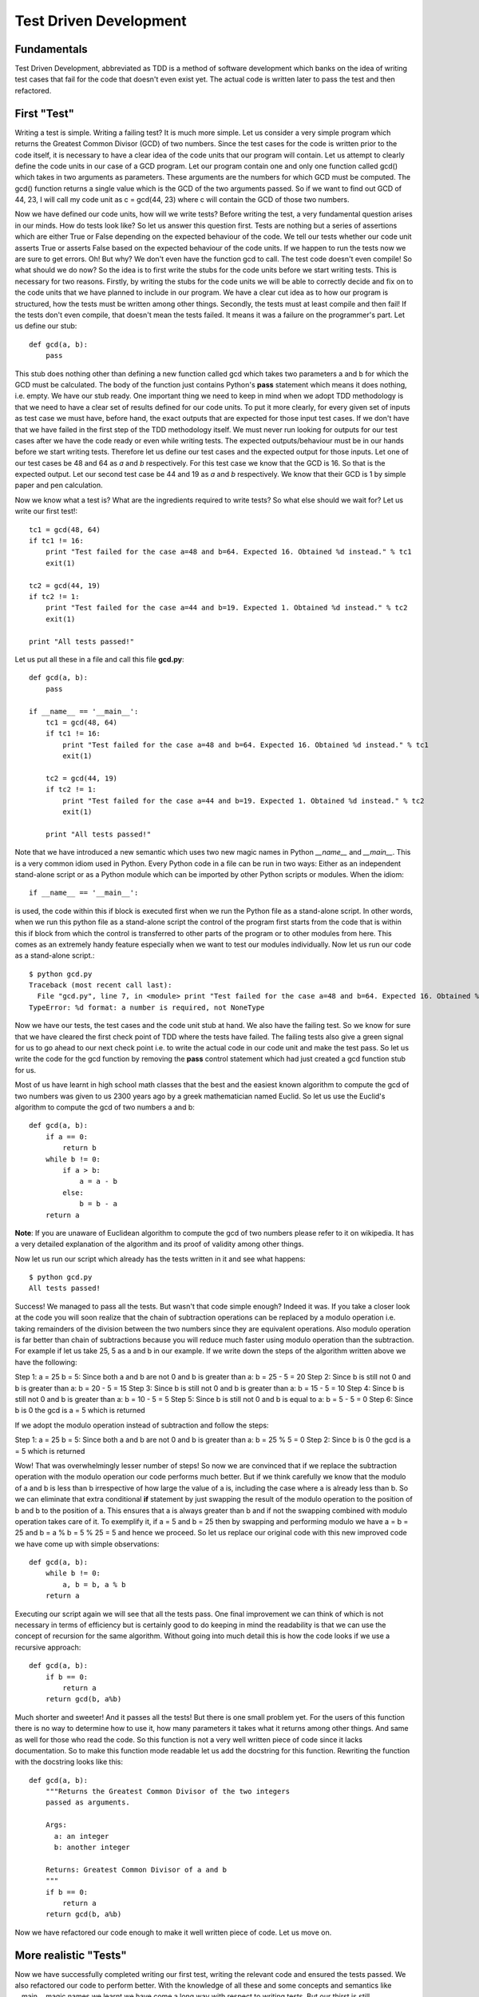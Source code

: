 =======================
Test Driven Development
=======================

Fundamentals
============

Test Driven Development, abbreviated as TDD is a method of software
development which banks on the idea of writing test cases that fail for the
code that doesn't even exist yet. The actual code is written later to pass
the test and then refactored.

First "Test"
============

Writing a test is simple. Writing a failing test? It is much more simple.
Let us consider a very simple program which returns the Greatest Common
Divisor (GCD) of two numbers. Since the test cases for the code is written
prior to the code itself, it is necessary to have a clear idea of the code
units that our program will contain. Let us attempt to clearly define the
code units in our case of a GCD program. Let our program contain one and
only one function called gcd() which takes in two arguments as parameters.
These arguments are the numbers for which GCD must be computed. The gcd()
function returns a single value which is the GCD of the two arguments
passed. So if we want to find out GCD of 44, 23, I will call my code unit
as c = gcd(44, 23) where c will contain the GCD of those two numbers.

Now we have defined our code units, how will we write tests? Before writing
the test, a very fundamental question arises in our minds. How do tests
look like? So let us answer this question first. Tests are nothing but a
series of assertions which are either True or False depending on the
expected behaviour of the code. We tell our tests whether our code unit
asserts True or asserts False based on the expected behaviour of the code
units. If we happen to run the tests now we are sure to get errors. Oh! But
why? We don't even have the function gcd to call. The test code doesn't
even compile! So what should we do now? So the idea is to first write the
stubs for the code units before we start writing tests. This is necessary
for two reasons. Firstly, by writing the stubs for the code units we will
be able to correctly decide and fix on to the code units that we have
planned to include in our program. We have a clear cut idea as to how our
program is structured, how the tests must be written among other
things. Secondly, the tests must at least compile and then fail! If the
tests don't even compile, that doesn't mean the tests failed. It means
it was a failure on the programmer's part. Let us define our stub::

  def gcd(a, b):
      pass

This stub does nothing other than defining a new function called gcd
which takes two parameters a and b for which the GCD must be
calculated. The body of the function just contains Python's **pass**
statement which means it does nothing, i.e. empty. We have our stub
ready. One important thing we need to keep in mind when we adopt TDD
methodology is that we need to have a clear set of results defined for
our code units. To put it more clearly, for every given set of inputs
as test case we must have, before hand, the exact outputs that are
expected for those input test cases. If we don't have that we have
failed in the first step of the TDD methodology itself. We must never
run looking for outputs for our test cases after we have the code
ready or even while writing tests. The expected outputs/behaviour must
be in our hands before we start writing tests. Therefore let us define
our test cases and the expected output for those inputs. Let one of
our test cases be 48 and 64 as *a* and *b* respectively. For this test
case we know that the GCD is 16. So that is the expected output. Let
our second test case be 44 and 19 as *a* and *b* respectively. We know
that their GCD is 1 by simple paper and pen calculation.

Now we know what a test is? What are the ingredients required to write
tests? So what else should we wait for? Let us write our first test!::

  tc1 = gcd(48, 64)
  if tc1 != 16:
      print "Test failed for the case a=48 and b=64. Expected 16. Obtained %d instead." % tc1
      exit(1)
  
  tc2 = gcd(44, 19)
  if tc2 != 1:
      print "Test failed for the case a=44 and b=19. Expected 1. Obtained %d instead." % tc2
      exit(1)

  print "All tests passed!"

Let us put all these in a file and call this file **gcd.py**::

  def gcd(a, b):
      pass

  if __name__ == '__main__':
      tc1 = gcd(48, 64)
      if tc1 != 16:
          print "Test failed for the case a=48 and b=64. Expected 16. Obtained %d instead." % tc1
          exit(1)

      tc2 = gcd(44, 19)
      if tc2 != 1:
          print "Test failed for the case a=44 and b=19. Expected 1. Obtained %d instead." % tc2
          exit(1)

      print "All tests passed!"

Note that we have introduced a new semantic which uses two new magic names
in Python *__name__* and *__main__*. This is a very common idiom used in
Python. Every Python code in a file can be run in two ways: Either as an
independent stand-alone script or as a Python module which can be imported
by other Python scripts or modules. When the idiom::

  if __name__ == '__main__':

is used, the code within this if block is executed first when we run the
Python file as a stand-alone script. In other words, when we run this
python file as a stand-alone script the control of the program first starts
from the code that is within this if block from which the control is
transferred to other parts of the program or to other modules from
here. This comes as an extremely handy feature especially when we want to
test our modules individually. Now let us run our code as a stand-alone
script.::

  $ python gcd.py
  Traceback (most recent call last):
    File "gcd.py", line 7, in <module> print "Test failed for the case a=48 and b=64. Expected 16. Obtained %d instead." % tc1
  TypeError: %d format: a number is required, not NoneType

Now we have our tests, the test cases and the code unit stub at
hand. We also have the failing test. So we know for sure that we have
cleared the first check point of TDD where the tests have failed. The
failing tests also give a green signal for us to go ahead to our next
check point i.e. to write the actual code in our code unit and make
the test pass. So let us write the code for the gcd function by
removing the **pass** control statement which had just created a gcd
function stub for us.

Most of us have learnt in high school math classes that the best and
the easiest known algorithm to compute the gcd of two numbers was
given to us 2300 years ago by a greek mathematician named Euclid. So
let us use the Euclid's algorithm to compute the gcd of two numbers a
and b::

  def gcd(a, b):
      if a == 0:
          return b
      while b != 0:
          if a > b:
              a = a - b
          else:
              b = b - a
      return a

**Note**: If you are unaware of Euclidean algorithm to compute the gcd
of two numbers please refer to it on wikipedia. It has a very detailed
explanation of the algorithm and its proof of validity among other
things.

Now let us run our script which already has the tests written in it
and see what happens::

  $ python gcd.py
  All tests passed!

Success! We managed to pass all the tests. But wasn't that code simple
enough? Indeed it was. If you take a closer look at the code you will
soon realize that the chain of subtraction operations can be replaced
by a modulo operation i.e. taking remainders of the division between
the two numbers since they are equivalent operations. Also modulo
operation is far better than chain of subtractions because you will
reduce much faster using modulo operation than the subtraction. For
example if let us take 25, 5 as a and b in our example. If we write
down the steps of the algorithm written above we have the following:

Step 1: a = 25 b = 5: Since both a and b are not 0 and b is greater
than a: b = 25 - 5 = 20
Step 2: Since b is still not 0 and b is greater than a: b = 20 - 5 =
15
Step 3: Since b is still not 0 and b is greater than a: b = 15 - 5 =
10
Step 4: Since b is still not 0 and b is greater than a: b = 10 - 5 = 5
Step 5: Since b is still not 0 and b is equal to a: b = 5 - 5 = 0
Step 6: Since b is 0 the gcd is a = 5 which is returned

If we adopt the modulo operation instead of subtraction and follow the
steps:

Step 1: a = 25 b = 5: Since both a and b are not 0 and b is greater
than a: b = 25 % 5 = 0
Step 2: Since b is 0 the gcd is a = 5 which is returned

Wow! That was overwhelmingly lesser number of steps! So now we are
convinced that if we replace the subtraction operation with the modulo
operation our code performs much better. But if we think carefully we
know that the modulo of a and b is less than b irrespective of how
large the value of a is, including the case where a is already less
than b. So we can eliminate that extra conditional **if** statement by
just swapping the result of the modulo operation to the position of b
and b to the position of a. This ensures that a is always greater than
b and if not the swapping combined with modulo operation takes care of
it. To exemplify it, if a = 5 and b = 25 then by swapping and
performing modulo we have a = b = 25 and b = a % b = 5 % 25 = 5 and
hence we proceed. So let us replace our original code with this new
improved code we have come up with simple observations::

  def gcd(a, b):
      while b != 0:
          a, b = b, a % b
      return a

Executing our script again we will see that all the tests pass. One
final improvement we can think of which is not necessary in terms of
efficiency but is certainly good to do keeping in mind the readability
is that we can use the concept of recursion for the same
algorithm. Without going into much detail this is how the code looks
if we use a recursive approach::

  def gcd(a, b):
      if b == 0:
          return a
      return gcd(b, a%b)

Much shorter and sweeter! And it passes all the tests! But there is
one small problem yet. For the users of this function there is no way
to determine how to use it, how many parameters it takes what it
returns among other things. And same as well for those who read the
code. So this function is not a very well written piece of code since
it lacks documentation. So to make this function mode readable let us
add the docstring for this function. Rewriting the function with the
docstring looks like this::

  def gcd(a, b):
      """Returns the Greatest Common Divisor of the two integers
      passed as arguments.

      Args:
        a: an integer
        b: another integer

      Returns: Greatest Common Divisor of a and b
      """
      if b == 0:
          return a
      return gcd(b, a%b)

Now we have refactored our code enough to make it well written piece
of code. Let us move on.

More realistic "Tests"
======================

Now we have successfully completed writing our first test, writing the
relevant code and ensured the tests passed. We also refactored our
code to perform better. With the knowledge of all these and some
concepts and semantics like __main__ magic names we learnt we have
come a long way with respect to writing tests. But our thirst is still
unquenched! We want to do more and more tests! Not just write better
code but also better tests! So let us keep building upon what we have
learnt so far.

Let us start writing tests for more realistic test cases. Generally
tests are predetermined as said above, if not the software design in
itself is flawed. The predetermined tests are stored along with the
test code in some persistent format like in a database, a text file, a
file of specific format like XML or in some other way. Let us continue
with our example of GCD function. We will keep all our test cases in a
text file, which is indeed persistent. Let us specify the format of
the test data in our file as follows.

  1. The file has multiple lines of test data.
  2. Each line in this file corresponds to a single test case.
  3. Each line consists of three comma separated coloumns:

     i. First two coloumns are the integers for which the GCD has to
        be computed
     ii. Third coloumn is the expected GCD to the preceding two
         numbers.

So how do we write our tests to use these test cases? Pretty simple, let
us review the machinery required first.

  1. File reading: We already have learnt this in the modules on
     Basic Python.
  2. Parsing the read data from the file: This just involves a using a
     **for** loop which iterates over the data line by line since we
     know that the file contains each test case as a sepate line which
     are equivalent to the file records and hence parse the data line
     by line as strings as we iterate over it and convert it to the
     required data type.

Since we already have all the machinery required, let us proceed writing
our test cases. We do not need not make any changes to the gcd
function so we will just write down the test here. Let us call our
data file gcd_testcases.dat::

  if __name__ == '__main__':
      for line in open('gcd_testcases.dat'):
          values = line.split(', ')
          a = int(values[0])
          b = int(values[1])
          g = int(values[2])

          tc = gcd(a, b)
          if tc != g:
              print "Test failed for the case a=%d and b=%d. Expected %d. Obtained %d instead." % (a, b, g, tc)
              exit(1)

      print "All tests passed!"

When we execute the gcd.py script again we will notice that all the
tests passed.

Python Testing Framework
========================

Python provides two ways to test the code we have written. One of them
is the unittest framework and the the other is the doctest module.

doctest
~~~~~~~

To start with let us discuss the doctest module. As we have already
discussed a well written piece of code must always be accompanied by
its documentation. For a function or a module we document them in their
respective docstrings. In addition to this, we can also place the
samples of using these functions or modules in the Python interactive
interpreter in the docstrings. When we run the doctest module it picks
up all such interactive session samples, executes them and determines
if the documented piece of code runs as it is documented. Let us see
how to write doctests for our gcd function::

  def gcd(a, b):
      """Returns the Greatest Common Divisor of the two integers
      passed as arguments.

      Args:
        a: an integer
        b: another integer

      Returns: Greatest Common Divisor of a and b

      >>> gcd(48, 64)
      16
      >>> gcd(44, 19)
      1
      """
      if b == 0:
          return a
      return gcd(b, a%b)

This is all a doctest is. To explain it in more simple terms tests
which are written as part of the docstrings are called as
doctests. Now how do we use our doctest module to execute this
tests. That is fairly straight forward as well. All we need to do is
tell the doctest module to execute. Let us place this piece of code at
the same place where we placed our tests earlier. So putting all these
together we have our gcd.py module which looks as follows::

  def gcd(a, b):
      """Returns the Greatest Common Divisor of the two integers
      passed as arguments.

      Args:
        a: an integer
        b: another integer

      Returns: Greatest Common Divisor of a and b

      >>> gcd(48, 64)
      16
      >>> gcd(44, 19)
      1
      """
      if b == 0:
          return a
      return gcd(b, a%b)

  if __name__ == "__main__":
      import doctest
      doctest.testmod()

All we need to do is import the doctest module that is part of the
Python's standard library. Call the testmod() function in this
module. This function automatically checks for all the docstrings that
have sample sessions from the interactive interpreter, if they exist
it executes them and compares the output with the results as specified
in the sample sessions. It complains if the results don't match as
documented. When we execute this script as a stand-alone script we
will get back the prompt with no messages which means all the tests
passed::

  $ python gcd.py
  $ 

If we further want to get a more detailed report of the tests that
were executed we can run python with -v as the command line option
to the script::

  $ python gcd.py -v
  Trying:
      gcd(48, 64)
  Expecting:
    16
  ok
  Trying:
      gcd(44, 19)
  Expecting:
      1
  ok
  1 items had no tests:
      __main__
  1 items passed all tests:
     2 tests in __main__.gcd
  2 tests in 2 items.
  2 passed and 0 failed.
  Test passed.


**Note:** We can have the sample sessions as test cases as long as the
outputs of the test cases do not contain any blank lines. In such
cases we may have to use the exact string *<BLANKLINE>*

For the sake of illustrating a failing test case, let us assume that
we made a small mistake in our code. Instead of returning **a** when b
= 0 we typed it as return b when b = 0. So all the gcds returned will
have the value of 0 in such a piece of code. The code looks as
follows::

  def gcd(a, b):
      """Returns the Greatest Common Divisor of the two integers
      passed as arguments.

      Args:
        a: an integer
        b: another integer

      Returns: Greatest Common Divisor of a and b

      >>> gcd(48, 64)
      16
      >>> gcd(44, 19)
      1
      """
      if b == 0:
          return a
      return gcd(b, a%b)

Executing this code snippet without -v option to the script::

  $ python gcd.py
  **********************************************************************
  File "gcd.py", line 11, in __main__.gcd
  Failed example:
      gcd(48, 64)
  Expected:
      16
  Got:
      0
  **********************************************************************
  File "gcd.py", line 13, in __main__.gcd
  Failed example:
      gcd(44, 19)
  Expected:
      1
  Got:
      0
  **********************************************************************
  1 items had failures:
     2 of   2 in __main__.gcd
  ***Test Failed*** 2 failures.

The output clearly complains that there were exactly two test cases
that failed. If we want a more verbose report we can pass -v option to
the script. This is pretty much about the doctest module in
Python. doctest is extremely useful when we want to test each Python
function or module individually. For more information about the
doctest module refer to the Python library reference on doctest[0].

unittest framework
~~~~~~~~~~~~~~~~~~

Not too far ahead we go we, we will start complaining that the doctest
is not sufficient to write complicated tests especially when we want
to automate our tests, write tests that need to test for more
convoluted code pieces. For such scenarios Python provides a unittest
framework.  unittest framework provides methods to efficiently
automate tests, setup and teardown functionalities which helps to
setup the initializing code and data for executing the specific tests
and cleanly shutting them down once the tests are executed and ways to
aggregate tests into collections and better way of reporting the
tests.

Let us continue testing our gcd function in the Python module named
gcd.py. To get ourselves started, the unittest framework expects us to
subclass TestCase class in unittest module and place all our test code
as methods of this class. We will begin the name of the test method
with **test_** so that the test runner knows which methods are to be
executed as tests. We will use the test cases supplied by
gcd_testcases.dat. Lastly, to illustrate the way to test Python code
as a module let create a new file called test_gcd.py following the
same convention used to name the test methods. We will place our test
code within test_gcd.py module. Our test code looks like this::
  
  import gcd
  import unittest

  class TestGcdFunction(unittest.TestCase):

      def setUp(self):
          self.test_file = open('gcd_testcases.dat')
          self.test_cases = []
          for line in self.test_file:
              values = line.split(', ')
              a = int(values[0])
              b = int(values[1])
              g = int(values[2])

              self.test_cases.append([a, b, g])

      def test_gcd(self):
          for case in self.test_cases:
              a = case[0]
              b = case[1]
              g = case[2]
              self.assertEqual(gcd.gcd(a, b), g)

      def tearDown(self):
          self.test_file.close()
          del self.test_cases

  if __name__ == '__main__':
      unittest.main()

Since we don't want to read this file into memory each time we run a
separate test method, we will read all the data in the file into
Python lists in the setUp method. The entire data file is kept in a
list called test_cases which happens to be an attribute of the
TestGCDFunction class. In the tearDown method of the class we
will delete this attribute to free up the memory and close the
opened file.

Our actual test code sits in the method which begins with the name
**test_** as said earlier, the test_gcd method. Note that we import
the gcd Python module we have written at the top of this test file and
from this test method we call the gcd function within the gcd module
to be tested with the each set of **a** and **b** values in the
attribute test_cases. Once we execute the function we obtain the
result and compare it with the expected result as stored in the
corresponding test_cases attribute using the assertEqual methods
provided by our parent class TestCase in the unittest framework. There
are several other assertion methods supplied by the unittest
framework. For a more detailed information about this, refer to the
unittest library reference at [1].

nose
====

Now we know almost all the varities of tests we may have to use to
write self-sustained, automated tests for our code. There is one last
thing that is left. However one question remains, how do we easily
organize choose and run the tests that is scattered around several
files? 

To further explain, the idea of placing tests with in the Python
scripts and executing that test scripts themselves as stand-alone
scripts works well as long as we have our code in a single Python file
or as long as the tests for each script can be run separately. But in
a more realistic software development scenario, often this is not the
case. The code is spread around multiple Python modules and may be
even across several Python packages.

In such a such a scenario we wish we had a better tool to
automatically aggregate these tests and execute them. Fortunately for
us there exists a tool called nose. Although nose is not part of the
standard Python distribution itself, it can be very easily installed
by using easy_install command as follows::

  $ easy_install nose

Or download the nose package from [2], extracting the archive and
running the command from the extracted directory::

  $ python setup.py install

Now we have nose up and running, but how do we use it? It is very
straight forward as well. We will use the command provided by nose
called as nosetests. Run the following command in the top level
directory of your code::

  $ nosetests

Thats all, nose automatically picks all the tests in all the
directories and subdirectories in our code base and executes them
all. However if we want to execute specific tests we can pass the test
file names or the directories as arguments to nosetests command. For a
detailed explanation about this, refer to [3]

Conclusion
==========

Now we have all the trappings we want to write state-of-the art
tests. To emphasize the same point again, any code which was written
before writing the test and the testcases in hand is flawed by
design. So it is recommended to follow the three step approach while
writing code for any project as below:

  1. Write failing tests with testcases in hand.
  2. Write the code to pass the tests.
  3. Refactor the code for better performance.

This approach is very famously known to the software development world
as "Red-Green-Refactor" approach[4].


[0] - http://docs.python.org/library/doctest.html
[1] - http://docs.python.org/library/unittest.html
[2] - http://pypi.python.org/pypi/nose/
[3] - http://somethingaboutorange.com/mrl/projects/nose/0.11.2/usage.html
[4] - http://en.wikipedia.org/wiki/Test-driven_development
